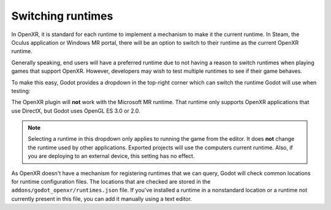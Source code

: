 .. _doc_runtime_selection:

Switching runtimes
==================

In OpenXR, it is standard for each runtime to implement a mechanism to make it
the current runtime. In Steam, the Oculus application or Windows MR portal,
there will be an option to switch to their runtime as the current OpenXR runtime.

Generally speaking, end users will have a preferred runtime due to not having a reason
to switch runtimes when playing games that support OpenXR. However, developers may wish to
test multiple runtimes to see if their game behaves.

To make this easy, Godot provides a dropdown in the top-right corner which can
switch the runtime Godot will use when testing:

.. image:: img/switch_runtime.png

The OpenXR plugin will **not** work with the Microsoft MR runtime.
That runtime only supports OpenXR applications that use DirectX,
but Godot uses OpenGL ES 3.0 or 2.0.

.. note::

    Selecting a runtime in this dropdown only applies to running the game
    from the editor. It does **not** change the runtime used by other
    applications. Exported projects will use the computers current runtime.
    Also, if you are deploying to an external device, this setting has no effect.

As OpenXR doesn't have a mechanism for registering runtimes that we can query,
Godot will check common locations for runtime configuration files.
The locations that are checked are stored in the ``addons/godot_openxr/runtimes.json`` file.
If you've installed a runtime in a nonstandard location or a runtime not currently present in this file, you can add it manually using a text editor.

.. seealso::

    If the dropdown isn't shown in your editor, make sure the plugin is enabled. 
    See :ref:`doc_enable_plugin`.
